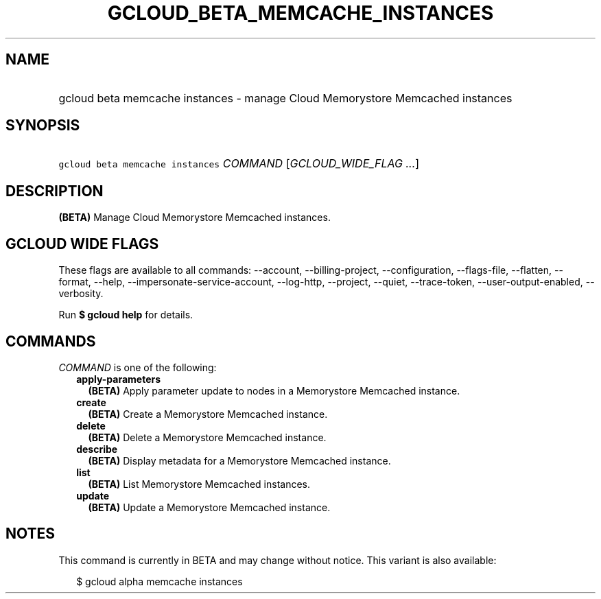 
.TH "GCLOUD_BETA_MEMCACHE_INSTANCES" 1



.SH "NAME"
.HP
gcloud beta memcache instances \- manage Cloud Memorystore Memcached instances



.SH "SYNOPSIS"
.HP
\f5gcloud beta memcache instances\fR \fICOMMAND\fR [\fIGCLOUD_WIDE_FLAG\ ...\fR]



.SH "DESCRIPTION"

\fB(BETA)\fR Manage Cloud Memorystore Memcached instances.



.SH "GCLOUD WIDE FLAGS"

These flags are available to all commands: \-\-account, \-\-billing\-project,
\-\-configuration, \-\-flags\-file, \-\-flatten, \-\-format, \-\-help,
\-\-impersonate\-service\-account, \-\-log\-http, \-\-project, \-\-quiet,
\-\-trace\-token, \-\-user\-output\-enabled, \-\-verbosity.

Run \fB$ gcloud help\fR for details.



.SH "COMMANDS"

\f5\fICOMMAND\fR\fR is one of the following:

.RS 2m
.TP 2m
\fBapply\-parameters\fR
\fB(BETA)\fR Apply parameter update to nodes in a Memorystore Memcached
instance.

.TP 2m
\fBcreate\fR
\fB(BETA)\fR Create a Memorystore Memcached instance.

.TP 2m
\fBdelete\fR
\fB(BETA)\fR Delete a Memorystore Memcached instance.

.TP 2m
\fBdescribe\fR
\fB(BETA)\fR Display metadata for a Memorystore Memcached instance.

.TP 2m
\fBlist\fR
\fB(BETA)\fR List Memorystore Memcached instances.

.TP 2m
\fBupdate\fR
\fB(BETA)\fR Update a Memorystore Memcached instance.


.RE
.sp

.SH "NOTES"

This command is currently in BETA and may change without notice. This variant is
also available:

.RS 2m
$ gcloud alpha memcache instances
.RE

